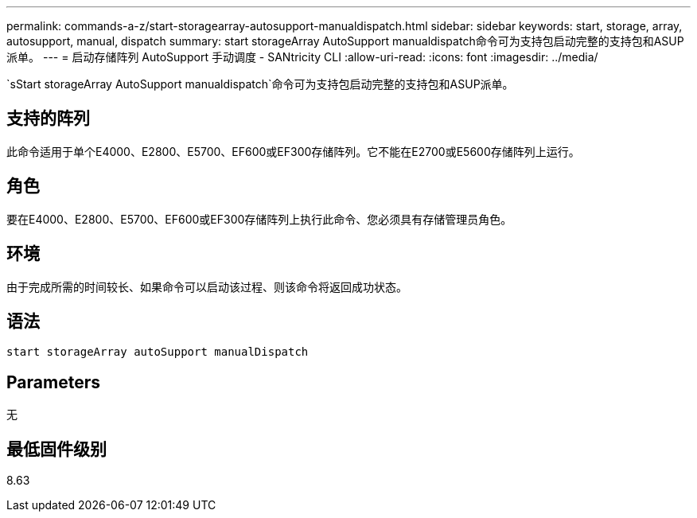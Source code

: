 ---
permalink: commands-a-z/start-storagearray-autosupport-manualdispatch.html 
sidebar: sidebar 
keywords: start, storage, array, autosupport, manual, dispatch 
summary: start storageArray AutoSupport manualdispatch命令可为支持包启动完整的支持包和ASUP派单。 
---
= 启动存储阵列 AutoSupport 手动调度 - SANtricity CLI
:allow-uri-read: 
:icons: font
:imagesdir: ../media/


[role="lead"]
`sStart storageArray AutoSupport manualdispatch`命令可为支持包启动完整的支持包和ASUP派单。



== 支持的阵列

此命令适用于单个E4000、E2800、E5700、EF600或EF300存储阵列。它不能在E2700或E5600存储阵列上运行。



== 角色

要在E4000、E2800、E5700、EF600或EF300存储阵列上执行此命令、您必须具有存储管理员角色。



== 环境

由于完成所需的时间较长、如果命令可以启动该过程、则该命令将返回成功状态。



== 语法

[source, cli]
----
start storageArray autoSupport manualDispatch
----


== Parameters

无



== 最低固件级别

8.63

